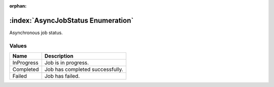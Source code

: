 :orphan:

:index:`AsyncJobStatus Enumeration`
===================================

Asynchronous job status.

Values
------

========== ===============================
**Name**   **Description**
---------- -------------------------------
InProgress Job is in progress.
Completed  Job has completed successfully.
Failed     Job has failed.
========== ===============================

